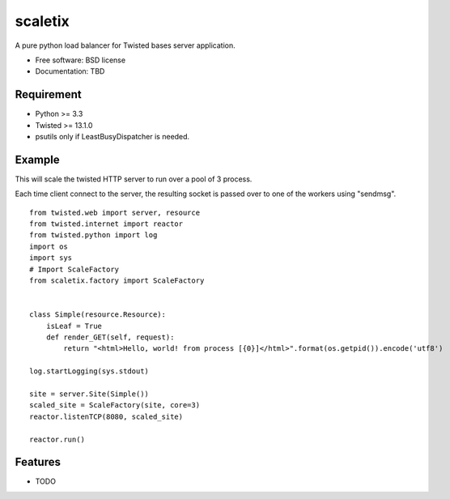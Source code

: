 ===============================
scaletix
===============================

.. image:: https://badge.fury.io/py/scaletix.png
    :target: http://badge.fury.io/py/scaletix
    
.. image:: https://travis-ci.org/grindizer@gmail.com/scaletix.png?branch=master
        :target: https://travis-ci.org/grindizer@gmail.com/scaletix

.. image:: https://pypip.in/d/scaletix/badge.png
        :target: https://crate.io/packages/scaletix?version=latest


A pure python load balancer for Twisted bases server application.

* Free software: BSD license
* Documentation: TBD

Requirement
-----------

* Python >= 3.3
* Twisted >= 13.1.0
* psutils only if LeastBusyDispatcher is needed.

Example
-------

This will scale the twisted HTTP server to run over a pool of 3 process.

Each time client connect to the server, the resulting socket is passed over to one of the workers using "sendmsg".

::

    from twisted.web import server, resource
    from twisted.internet import reactor
    from twisted.python import log
    import os
    import sys
    # Import ScaleFactory
    from scaletix.factory import ScaleFactory


    class Simple(resource.Resource):
        isLeaf = True
        def render_GET(self, request):
            return "<html>Hello, world! from process [{0}]</html>".format(os.getpid()).encode('utf8')

    log.startLogging(sys.stdout)

    site = server.Site(Simple())
    scaled_site = ScaleFactory(site, core=3)
    reactor.listenTCP(8080, scaled_site)

    reactor.run()


Features
--------

* TODO